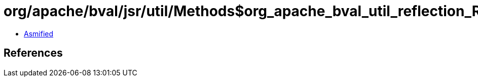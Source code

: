 = org/apache/bval/jsr/util/Methods$org_apache_bval_util_reflection_Reflection$$hierarchy$$Ljava_lang_Class$Lorg_apache_bval_util_reflection_Reflection$Interfaces$_ACTION.class

 - link:Methods$org_apache_bval_util_reflection_Reflection$$hierarchy$$Ljava_lang_Class$Lorg_apache_bval_util_reflection_Reflection$Interfaces$_ACTION-asmified.java[Asmified]

== References

